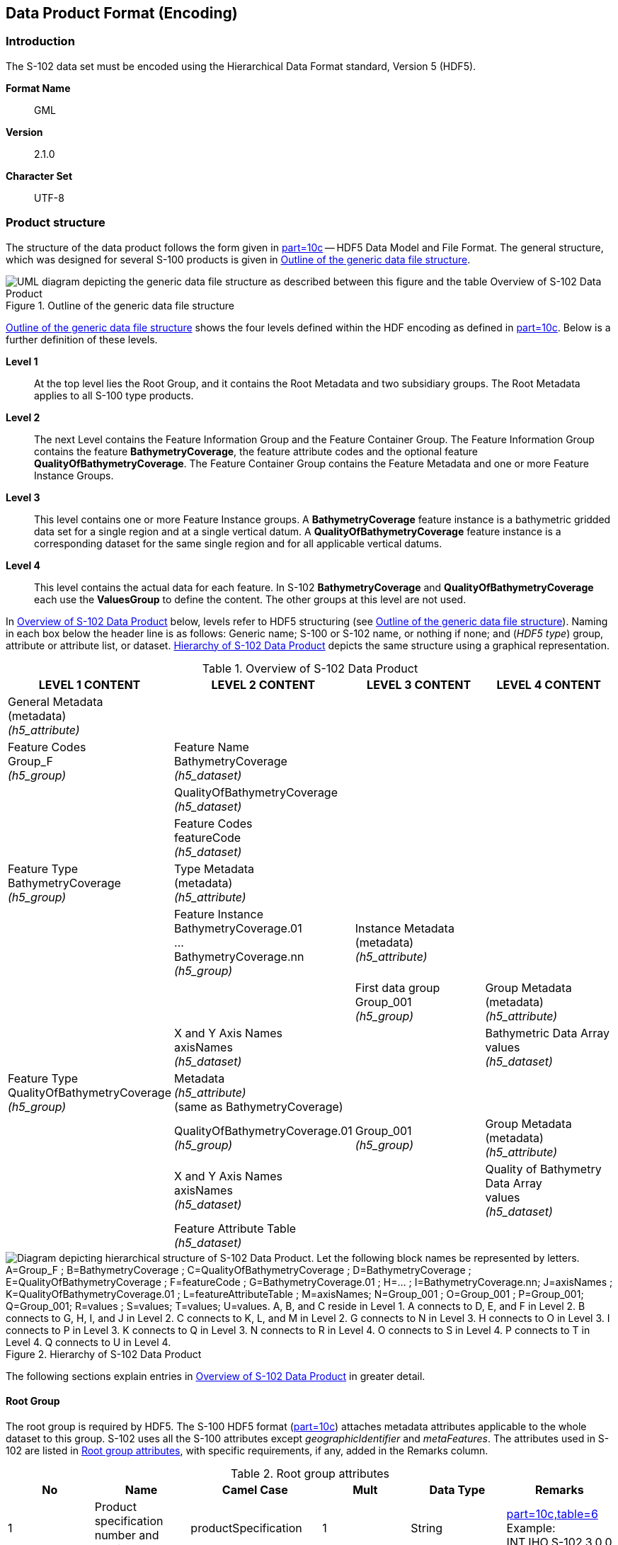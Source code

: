 
[[sec-data-product-format-encoding]]
== Data Product Format (Encoding)

=== Introduction
The S-102 data set must be encoded using the Hierarchical Data Format standard, Version 5 (HDF5).

*Format Name*:: GML

*Version*:: 2.1.0

*Character Set*:: UTF-8


[[subsec-product-structure]]
=== Product structure
The structure of the data product follows the form given in <<iho-s100,part=10c>> -- HDF5 Data Model and File Format. The general structure, which was designed for several S-100 products is given in <<fig-outline-of-the-generic-data-file-structure>>.

[[fig-outline-of-the-generic-data-file-structure]]
.Outline of the generic data file structure
image::../images/figure-outline-of-the-generic-data-file-structure.png[UML diagram depicting the generic data file structure as described between this figure and the table Overview of S-102 Data Product]

<<fig-outline-of-the-generic-data-file-structure>> shows the four levels defined within the HDF encoding as defined in <<iho-s100,part=10c>>. Below is a further definition of these levels.

*Level 1*:: At the top level lies the Root Group, and it contains the Root Metadata and two subsidiary groups. The Root Metadata applies to all S-100 type products.

*Level 2*:: The next Level contains the Feature Information Group and the Feature Container Group. The Feature Information Group contains the feature *BathymetryCoverage*, the feature attribute codes and the optional feature *QualityOfBathymetryCoverage*. The Feature Container Group contains the Feature Metadata and one or more Feature Instance Groups.

*Level 3*:: This level contains one or more Feature Instance groups. A *BathymetryCoverage* feature instance is a bathymetric gridded data set for a single region and at a single vertical datum. A *QualityOfBathymetryCoverage* feature instance is a corresponding dataset for the same single region and for all applicable vertical datums.

*Level 4*:: This level contains the actual data for each feature. In S-102 *BathymetryCoverage* and *QualityOfBathymetryCoverage* each use the *ValuesGroup* to define the content. The other groups at this level are not used.

In <<tab-overview-of-s102-data-product>> below, levels refer to HDF5 structuring (see <<fig-outline-of-the-generic-data-file-structure>>). Naming in each box below the header line is as follows: Generic name; S-100 or S-102 name, or nothing if none; and (_HDF5 type_) group, attribute or attribute list, or dataset. <<fig-hierarchy-of-s102-data-product>> depicts the same structure using a graphical representation.


[[tab-overview-of-s102-data-product]]
.Overview of S-102 Data Product
[cols="a,a,a,a",options="header"]
|===
|LEVEL 1 CONTENT |LEVEL 2 CONTENT |LEVEL 3 CONTENT |LEVEL 4 CONTENT

|General Metadata +
(metadata) +
_(h5_attribute)_
|
|
|

|Feature Codes +
Group_F +
_(h5_group)_
|Feature Name +
BathymetryCoverage +
_(h5_dataset)_
|
|

|
|QualityOfBathymetryCoverage +
_(h5_dataset)_
|
|

|
|Feature Codes +
featureCode +
_(h5_dataset)_
|
|

|Feature Type +
BathymetryCoverage +
_(h5_group)_
|Type Metadata +
(metadata) +
_(h5_attribute)_
|
|

|
|Feature Instance +
BathymetryCoverage.01 +
... +
BathymetryCoverage.nn +
_(h5_group)_
|Instance Metadata +
(metadata) +
_(h5_attribute)_
|

|
|
|First data group +
Group_001 +
_(h5_group)_
|Group Metadata +
(metadata) +
_(h5_attribute)_

|
|X and Y Axis Names +
axisNames +
_(h5_dataset)_
|
|Bathymetric Data Array values +
_(h5_dataset)_

| Feature Type +
QualityOfBathymetryCoverage +
_(h5_group)_
|Metadata +
_(h5_attribute)_ +
(same as BathymetryCoverage)
|
|

|
|QualityOfBathymetryCoverage.01 +
_(h5_group)_
|Group_001 +
_(h5_group)_
|Group Metadata +
(metadata) +
_(h5_attribute)_

|
|X and Y Axis Names +
axisNames +
_(h5_dataset)_
|
|Quality of Bathymetry Data Array +
values +
_(h5_dataset)_

|
|Feature Attribute Table +
_(h5_dataset)_
|
|

|===

[[fig-hierarchy-of-s102-data-product]]
.Hierarchy of S-102 Data Product
image::../images/figure-hierarchy-of-s102-data-product.png["Diagram depicting hierarchical structure of S-102 Data Product. Let the following block names be represented by letters. A=Group_F ; B=BathymetryCoverage ; C=QualityOfBathymetryCoverage ; D=BathymetryCoverage ; E=QualityOfBathymetryCoverage ; F=featureCode ; G=BathymetryCoverage.01 ; H=... ; I=BathymetryCoverage.nn; J=axisNames ; K=QualityOfBathymetryCoverage.01 ; L=featureAttributeTable ; M=axisNames; N=Group_001 ; O=Group_001 ; P=Group_001; Q=Group_001; R=values ; S=values; T=values; U=values. A, B, and C reside in Level 1. A connects to D, E, and F in Level 2. B connects to G, H, I, and J in Level 2. C connects to K, L, and M in Level 2. G connects to N in Level 3. H connects to O in Level 3. I connects to P in Level 3. K connects to Q in Level 3. N connects to R in Level 4. O connects to S in Level 4. P connects to T in Level 4. Q connects to U in Level 4."]

The following sections explain entries in <<tab-overview-of-s102-data-product>> in greater detail.

==== Root Group

The root group is required by HDF5. The S-100 HDF5 format (<<iho-s100,part=10c>>) attaches metadata attributes applicable to the whole dataset to this group. S-102 uses all the S-100 attributes except _geographicIdentifier_ and _metaFeatures_. The attributes used in S-102 are listed in <<tab-root-group-attributes>>, with specific requirements, if any, added in the Remarks column.

[[tab-root-group-attributes]]
.Root group attributes
[cols="<a,<a,<a,^a,<a,<a", options="header"]
|===

| No
| Name
| Camel Case
| Mult
| Data Type
| Remarks


| 1
| Product specification number and version
| productSpecification
^| 1
<| String
| <<iho-s100,part=10c,table=6>> +
Example: INT.IHO.S-102.3.0.0

| 2
| Time of data product issue
| issueTime
^| 0..1
<| String (Time format)
| <<iho-s100,part=1,table=2>> +
<<iho-s100,part=10c,table=1>>

| 3
| Issue date
| issueDate
^| 1
<| String (Date format)
| <<iho-s100,part=1,table=2>> +
<<iho-s100,part=10c,table=1>>

| 4
| Horizontal CRS
| horizontalCRS
^| 1
<| Integer +
32-bit
| The identifier (EPSG code) of the horizontal CRS as defined in <<horizontal-crs>> (see <<note2>>).

| 5
| Epoch of realization
| epoch
^| 0..1
<| String
|

| 6a
.4+| Bounding box 
| westBoundLongitude
^| 1
<| Float +
32-bit
.4+| The values are in decimal degrees. +
If a projected CRS is used for the dataset, these values refer to those of the baseCRS underlying the projected CRS (see <<note3>>).

The root bounding box needs to encompass all data, including fill values. The outermost cell boundaries of the grid cells and the bounding box / domain extent polygon of each feature instance group form the basis for the root bounding box.

| 6b

| eastBoundLongitude
^| 1
<| Float +
32-bit

| 6c

| southBoundLatitude
^| 1
<| Float +
32-bit


| 6d

| northBoundLatitude
^| 1
<| Float +
32-bit


| 7
| Metadata
| metadata
^| 0..1
<| String
| Name of metadata file +
MD_<HDF5 data file base name>.XML (or .xml) ISO metadata +
(per <<iho-s100,part=10c,clause=12>> & <<iho-s100,part=8>>).

| 8
| Vertical coordinate system
| verticalCS
^| 1
<| Integer +
32-bit
| Mandatory in S-102. +
EPSG code; +

The only allowed value is: +
*6498 (Depth--metres--orientation down)

| 9
| Vertical coordinate base
| verticalCoordinateBase
^| 1
<| Enumeration
| Mandatory in S-102. +
The only allowed value is 2: _verticalDatum_ +
(see <<iho-s100,part=10c,table=22>>).

| 10
| Vertical datum reference
| verticalDatumReference
^| 1
<| Enumeration
| Mandatory in S-102. +
The only allowed value is 1: s100VerticalDatum +
(see <<iho-s100,part=10c,table=23>>).

| 11
| Vertical datum
| verticalDatum
^| 1
<| Integer +
unsigned +
16-bit
| Numeric code from IHO GI Registry +
_Vertical Datum_ attribute +
stem:[1-30] & stem:[44]

see <<note12>>
|===

[[note1]]
[NOTE]
====
The _productIdentifier_ ("S-102") and _version_ fields (X.X.X) of S100_ProductSpecification must be used.
====

[[note2]]
[NOTE]
====
The value _horizontalCRS_ specifies the horizontal Coordinate Reference System. At the time of writing, S-100 does not yet provide a mechanism for this value's definition within HDF5 encoding (such as an enumeration of horizontal CRSs). Consequently, this configuration causes a deviation from S-100. The horizontal datum is implicitly defined by this CRS because each horizontal CRS consists of a coordinate system and a datum. S-102 does not use "user defined" CRS as mentioned in <<iho-s100,part=10c,table=6>>.
====


[[note3]]
[NOTE]
====
The baseCRS is the geodetic CRS on which the projected CRS is based. In particular, the datum of the base CRS is also used for the derived CRS (see <<iho-s100,part=6,table=6>>).
====


[[note12]]
[NOTE]
====
This is the default vertical datum. If and only if a *BathymetryCoverage* feature instance group does not specify a vertical datum, this (Root Group) vertical datum shall apply. 
====

==== Feature Codes (Group_F)
No attributes.

This group specifies the S-100 features to which the data applies, and consists of three components:

*featureCode* -- a 1-dimensional dataset with the featureCode(s) of the S-100 feature(s) contained in the data product. For S-102, the dataset has only two elements -- the string "*BathymetryCoverage*" and "*QualityOfBathymetryCoverage*" (without quotes). The entries in this dataset give the names of the other two components of Group_F.

*BathymetryCoverage* -- A 1-dimensional dataset that contains the standard definition of the bathymetry coverage feature class in terms of its attributes and their types, units of measure, etc. The datatype of its elements is the compound type described in <<iho-s100,part=10c,table=8>>.

*QualityOfBathymetryCoverage* -- A 1-dimensional dataset of the same datatype as the *BathymetryCoverage* dataset described above. This *QualityOfBathymetryCoverage* dataset contains the definition of the reference to metadata records. The reference is a single integer which identifies a metadata record in _featureAttributeTable_ (described in <<iho-s100,part=10c,clause=9.6.2>> and <<root-QualityOfBathymetryCoverage>>.

//QualityOfBathymetricData is defined in the GI Registry as “An area within which a uniform assessment of the quality of the bathymetric data exists.” That does not describe this dataset, which provides information at the level of individual cells. Recommend new type QualityOfSurveyCoverage or QualityOfBathymetryCoverage, defined as “A set of references to value records that provide localised information about depths, uncertainties, and survey metadata.” It can be proposed to the GI Registry after the S-102 team approves it. (RM comment 23Jan2023)

==== BathymetryCoverage and QualityOfBathymetryCoverage Tables (in Group_F)

BathymetryCoverage and QualityOfBathymetryCoverage are arrays of compound type elements, whose components are the 8 components specified in <<tab-sample-contents-of-the-BathymetryCoverage-and-QualityOfBathymetryCoverage-arrays>>.

[[tab-sample-contents-of-the-BathymetryCoverage-and-QualityOfBathymetryCoverage-arrays]]
.Sample contents of the BathymetryCoverage and QualityOfBathymetryCoverage arrays
//It is actually a 1-D array each of whose members is a compound value; Bathy Coverage has 2 elements and Q Of S Coverage 1 (RM comment 4Jan2023)

[cols="a,a,a,a,a",options="header"]
|===

| Name 
| Explanation 
2+| BathymetryCoverage
| QualityOfBathymetryCoverage

| 
| 
| S-100 Attribute 1 
| S-100 Attribute 2
| S-100 Attribute 1

|code
|Camel Case code of attribute as in Feature Catalogue
|depth
|uncertainty
|iD

|name
|Long name as in Feature Catalogue
|depth
|uncertainty
|ID

|uom.name
|Units (uom.name from S-100 Feature Catalogue)
|metres
|metres
|(empty)

|fillValue
|Fill value (integer or float, string representation, for missing values)
|1000000
|1000000
|0

|datatype
|HDF5 datatype, as returned by H5Tget_class() function
|H5T_FLOAT
|H5T_FLOAT
|H5T_INTEGER

|lower
|Lower bound on value of attribute
|-14
|0
|1

|upper
|Upper bound on value of attribute
|11050
|(empty)
|(empty)

|closure
|Open or Closed data interval. See S100_IntervalType in <<iho-s100,part=1>>.
|closedInterval
|geSemiInterval
|geSemiInterval
|===

[[note11]]
[NOTE]
====
The _uncertainty_ attribute of BathymetryCoverage may be omitted under certain conditions. See <<subsec-BathymetryCoverage-feature-instance-group-values-dataset>>.
====

According to <<iho-s100,part=10c,clause=9.5>>, "All the numeric values in the feature description dataset are string representations of numeric values; for example, "-9999.0" not the float value -9999.0."

While the sample contents are shown in the two attributes columns, these are actually rows in the BathymetryCoverage table. They are also each a single HDF5 compound type and represent a single HDF5 element in the table.

All cells shall be HDF5 variable length strings. The minimum and maximum values are stored in lower and upper columns. Variable length strings allow future proofing the format in the event editing is allowed or correcting these values is required.

==== Root BathymetryCoverage

[[tab-attributes-of-bathymetrycoverage-feature-container-group]]
[cols="<,<,<,^,<,<",options="header"]
.Attributes of *BathymetryCoverage* feature container group
|===
| No
| Name
| Camel Case
| Mult
| Data Type
| Remarks

| 1
| Data organization index
| dataCodingFormat
| 1
| Enumeration
| Value: 2

| 2
| Dimension
| dimension
| 1
| Integer +
unsigned +
8-bit
| Value: 2

| 3
| Common point rule
| commonPointRule
| 1
| Enumeration
| Value: 2 (low) + 
see <<iho-s100,part=8,table=11>>.

| 4
| Horizontal position uncertainty
| horizontalPositionUncertainty
| 1
| Float +
32-bit
| Value: -1.0 (if unknown or not available)

| 5
| Vertical position uncertainty
| verticalUncertainty
| 1
| Float +
32-bit
| Value: -1.0 (if unknown or not available)

| 6
| Number of feature instances
| numInstances
| 1
| Integer +
unsigned +
8-bit
| This is the total number of Feature Instance Groups within the Feature Container Group. +
The minimum is 1. +
see <<note13>>

| 7a
.2+| Sequencing rule
| sequencingRule.type
^| 1
| Enumeration
| Value: 1 (linear) +
see <<iho-s100,part=8,table=12>>.

| 7b

| sequencingRule.scanDirection
^| 1
| String
| Value: <axisNames entry> (comma-separated). + 
For example, "latitude,longitude". Reverse scan direction along an axis is indicated by prefixing a '-' sign to the axis name. See <<scanDirection>>

| 8
| Interpolation type
| interpolationType
| 1
| Enumeration
| Value: 1 (nearestneighbor). See <<iho-s100,part=8,table=13>>

| 9
| Offset of data point in cell
| dataOffsetCode
| 1
| Enumeration
| Value: 5 barycenter (centroid) of cell. See <<iho-s100,part=10c,table=10>>

|===

[[note13]]
[NOTE]
====
The number depends on the number of different vertical datums in the Feature Container Group.
====

[[subsec-BathymetryCoverage-feature-instance]]
==== Feature Instance group -- BathymetryCoverage.nn
The BathymetryCoverage Feature Container Group can contain one or more Feature Instance Groups. The naming of the Feature Instance Groups follows the notation specified by the S-100. For generalization, the numbering is indicated with ".nn". 

Each feature instance group implements a unique vertical datum. All feature instance groups must share the same spatial location and extent. For each feature instance group, only the grid cells falling within the area of validity for that feature instance group's vertical datum should be populated with (real) data. Within that feature instance group, all other grid cells should be populated with the fill value. Therefore, it is expected that:

* The only grid cells that should be populated in more than one feature instance group are those that fall along a vertical datum boundary.

* Where multiple population occurs, the ECDIS should choose the set of values resulting in the most conservative description to the mariner. (I.e., it should choose the shoalest adjusted depth.)

As derived from <<iho-s100,part=10c,clause=9.7>> and <<iho-s100,part=10c,table=12>>, <<tab-structure-of-bathymetrycoverage-feature-instance-group>> and <<tab-attributes-of-bathymetrycoverage-feature-instance-group>> describe the structure and attributes, respectively, of the *BathymetryCoverage* feature instance group.


[[tab-structure-of-bathymetrycoverage-feature-instance-group]]
[cols="<,<,<,^,<,<",options="header"]
.Structure of *BathymetryCoverage* feature instance group
|===
| Group
| HDF5 +
Category
| Name
| Mult
| Data Type
| Remarks / Data Space

.2+| /BathymetryCoverage/ +
  BathymetryCoverage.01
| attributes
| (see Remarks)
| 1
| (see Remarks)
| Single-valued attributes as descripted in <<tab-attributes-of-bathymetrycoverage-feature-instance-group>>


| Dataset
| domainExtent.polygon
| 0..1
| Compound +
(Float, Float)
| Spatial extent of the domain of the coverage +
Array (1-d): i=0, P +
Components: <longitude, latitude> or <X, Y> (coordinates of bounding polygon vertices as a closed ring; that is, the first and last elements will contain the same values) +
Either this or the bounding box attribute must be populated.

.2+| /BathymetryCoverage/ +
  BathymetryCoverage.nn
| attributes
| (see Remarks)
| 1
| (see Remarks)
| Single-valued attributes as descripted in <<tab-attributes-of-bathymetrycoverage-feature-instance-group>>


| Dataset
| domainExtent.polygon
| 0..1
| Compound +
(Float, Float)
| Spatial extent of the domain of the coverage +
Array (1-d): i=0, P +
Components: <longitude, latitude> or <X, Y> (coordinates of bounding polygon vertices as a closed ring; that is, the first and last elements will contain the same values) +
Either this or the bounding box attribute must be populated.
|===

[[tab-attributes-of-bathymetrycoverage-feature-instance-group]]
[cols="<,<,<,^,<,<",options="header"]
.Attributes of *BathymetryCoverage* feature instance group
|===
| No
| Name
| Camel Case
| Mult
| Data Type
| Remarks

| 1a
.4+| Bounding box
| westBoundLongitude
^| 0..1
<| Float +
32-bit
.4+| Coordinates should refer to the previously defined Coordinate Reference System. +
Either this or the domainExtent.polygon dataset must be populated

| 1b
| eastBoundLongitude
^| 0..1
<| Float +
32-bit

| 1c
| southBoundLatitude
^| 0..1
<| Float +
32-bit

| 1d
| northBoundLatitude
^| 0..1
<| Float +
32-bit

| 2
| Number of groups
| numGRP
^| 1
<| Integer +
unsigned +
8-bit
| The number of data values groups contained in this instance group. +
Value: 1

| 3
| Longitude of grid origin
| gridOriginLongitude
^| 1
<| Float +
64-bit
| Longitude or easting of grid origin. +
Unit: (to correspond with previously defined Coordinate Reference System)

| 4
| Latitude of grid origin
| gridOriginLatitude
^| 1
<| Float +
64-bit
| Latitude or northing of grid origin. +
Unit: (to correspond with previously defined Coordinate Reference System)

| 5
| Grid spacing, longitude
| gridSpacingLongitudinal
^| 1
<| Float +
64-bit
| Cell size in x dimension.

| 6
| Grid spacing, latitude
| gridSpacingLatitudinal
^| 1
<| Float +
64-bit
| Cell size in y dimension.

| 7
| Number of points, longitude
| numPointsLongitudinal
^| 1
<| Integer +
unsigned +
32-bit
| Number of points in x dimension.

| 8
| Number of points, latitude
| numPointsLatitudinal
^| 1
<| Integer +
unsigned +
32-bit
| Number of points in y dimension.

| 9
| Start sequence
| startSequence
^| 1
<| String
| Grid coordinates of the grid point to which the first in the sequence of values is to be assigned. +
The choice of a valid point for the start sequence is determined by the sequencing rule. +
Format: n, n +
Example: "0,0" (without quotes)

| 10
| Vertical datum
| verticalDatum
^| 0..1
<| Integer +
unsigned +
16-bit
| see remark <<tab-root-group-attributes>> +
row *vertical datum* +
and <<mvdvdr>> +
Mandatory for feature instance groups with a different vertical datum from that specified in the Root Group +
(prohibited otherwise)


| 11
| Vertical datum reference
| verticalDatumReference
^| 0..1
<| Integer +
unsigned +
8-bit
| The only allowed value is 1: s100VerticalDatum +
(see <<iho-s100,part=10c,table=23>>). +
see <<mvdvdr>> +
Mandatory if this value were to differ from what is contained in the Root Group +
|===

The _gridOriginLongitude_, _gridOriginLatitude_, _gridSpacingLongitudinal_, and _gridSpacingLatitudinal_ attributes should be in the same geographic units as the bounding box. Note that this practice deviates from S-100 where it indicates that this value should be in Arc Degrees.

_numPointsLongitude_ and _numPointsLatitude_ must contain the number of cells in the x and y dimensions of the values table.

The S-102 uses the "Overriding of Attributes" concept of the <<iho-s100,part=10c,clause=9.7.1>>. This usage allows the feature instance group to overwrite the attributes of a higher group, in this case the _verticalDatum_. The default vertical datum is specified in the root group (see <<tab-root-group-attributes>>). The feature instance group for this default vertical datum must not use the additional attributes _verticalDatum_ and _verticalDatumReference_ (on the feature instance group).

[[mvdvdr]]
If multiple vertical datums are present in the product, a separate feature instance group must be created for each vertical datum. These feature instance groups must use the additional attribute _verticalDatum_ (on the feature instance group).

_Note: At present, this Product Specification does not allow values other than *1: s100VerticalDatum* for *verticalDatumReference*. However, if future changes allow the value of *2: EPSG* (and if the value at the feature instance group differs from what is contained in the Root Group), then this value would become mandatory._

[[para-domain-extent-polygon]]
According to S-100, either the BoundingBox at the Feature Instance Group or the _domainExtent.polygon_ must be specified. If _domainExtent.polygon_ is specified, the BoundingBox is not specified in this case. The grid cells that do not belong to the area of the respective vertical datum should be assigned the fill value. If more than one _domainExtent.polygon_ is used, those of different feature instance groups should not overlap. At positions where the polygons of different Feature Instance groups touch, the edges should be identical. The _domainExtent.polygon_ does not have to follow grid cell boundaries but is an independent vector geometry based on the _SoundingDatum_ surface from S-101. The _domainExtent.polygon_ only supports a simple polygon geometry in accordance with <<iho-s100,part=10c,table=11>>. The mapping of multi-polygons and inner rings is not possible.

==== The values group -- Group_001
This group contains 5 attributes, all of which are mandatory. According to <<iho-s100,part=10c,table=19>>, _timePoint_ applies because the _dataCodingFormat_ = _2_. 
The other four attributes for this group are an extension of this Product Specification and, thus, are not defined by <<iho-s100,part=10c>>. <<tab-attributes-of-values-group>> lists all 5 attributes.

[[tab-attributes-of-values-group]]
.Attributes of values group
[cols="<,<,<,^,<,<",options="header"]
|===
| No
| Name
| Camel Case
| Mult
| Data Type
| Remarks

| 1
| minimum Depth
| minimumDepth
| 1
| Float +
32-bit
| The minimum depth value in the values dataset(s) of this group

| 2
| maximum Depth
| maximumDepth
| 1
| Float +
32-bit
| The maximum depth value in the values dataset(s) of this group

| 3
| minimum Uncertainty
| minimumUncertainty
| 1
| Float +
32-bit
| The minimum uncertainty value in the values dataset(s) of this group. If no uncertainty values are in the dataset(s) the value must be the fillValue

| 4
| maximum Uncertainty
| maximumUncertainty
| 1
| Float +
32-bit
| The maximum uncertainty value in the values dataset(s) of this group. If no uncertainty values are in the dataset(s) the value must be the fillValue

| 5
| Time stamp
| timePoint
| 1
| String
| Because S-102 specifies survey dates elsewhere in its structure, this value should always be the fill value: +
_00010101T000000Z_

|===

The group contains an HDF5 dataset named values containing the bathymetric gridded data.

[[subsec-BathymetryCoverage-feature-instance-group-values-dataset]]
==== BathymetryCoverage feature instance group -- values dataset

This dataset contains the compound data arrays containing bathymetric gridded data. These components are explained below.

For bathymetric gridded data, the dataset includes a two-dimensional array containing always the depth and under certain conditions uncertainty data. These dimensions are defined by _numPointsLongitudinal_ and _numPointsLatitudinal_. By knowing the grid origin and the grid spacing, the position of every grid point and grid cell can be simply computed. 

If the _uncertainty_ for each grid cell is equal, it is not necessary to store it at each cell in the grid. The uniqueness of the uncertainty results from the equality of the attributes _minimumUncertainty_ and _maximumUncertainty_ of Group_001 of the BathymetryCoverage (see <<tab-attributes-of-values-group>> No. 3 & 4). If the uncertainty values at the grid cells are omitted, it must be ensured that the entry of the _uncertainty_ of the BathymetryCoverage in the Group_F is also omitted (see <<tab-sample-contents-of-the-BathymetryCoverage-and-QualityOfBathymetryCoverage-arrays>>). This type of storage technique can reduce the amount of memory required for the uncertainty without loss of information. The uncertainty of each grid cell can be immediately obtained from the _minimumUncertainty_ or _maximumUncertainty_ attributes of Group_001 of the BathymetryCoverage.

If the _uncertainty_ is not the same for each grid cell, it must be stored at each cell in the grid. For unknown or unused uncertainty data, it must be filled with the _fillValue_ specified in the Group_F feature information dataset.

The grid cell values are stored in two-dimensional arrays with a prescribed number of columns (_numCOL_) and rows (_numROW_). This grid is defined as a regular grid (_dataCodingFormat_ = 2); therefore, the _depth_ and _uncertainty_ values will be for each cell in the grid. The data type of the array values is a compound with one or two members.

[[root-QualityOfBathymetryCoverage]]
==== Root QualityOfBathymetryCoverage

The QualityOfBathymetryCoverage container group has the same metadata attributes as BathymetryCoverage container group (see <<tab-attributes-of-bathymetrycoverage-feature-container-group>>). The values of the attributes must also be the same as the BathymetryCoverage container group. An exception is the attribute _dataCodingFormat_, which must be '9'. The use of multiple BathymetryCoverage Feature Instance groups (different Vertical Datums) does not affect the multiplicity of the QualityOfBathymetryCoverage, which remains 0 to 1. This means that the different BathymetryCoverage Feature Instance groups share a common QualityOfBathymetryCoverage.

The QualityOfBathymetryCoverage container group contains an additional 1-dimensional array named featureAttributeTable (<<iho-s100,part=10c,table=9>>; <<iho-s100,part=10c,clause=9.6.2>>). This dataset is mandatory within the QualityOfBathymetryCoverage group. Each element of this array is a metadata record of HDF5 compound type. The fields are described in <<tab-elements-of-featureAttributeTable-compound-datatype>> below.

//(1) Are these fields mandatory? (2) Can producers add other fields like surveyType and line spacing? (RM comment 4Jan2023)
//All optional except id. Producers should not add other fields. (RM comment 23Jan2023)

[[tab-elements-of-featureAttributeTable-compound-datatype]]
.Elements of featureAttributeTable compound datatype
[cols="<,<,<,^,<,<",options="header"]
|===

| No
| Attribute
| Description
| Mult
| Data Type
| Remarks

| 1
| id
| Metadata record identifier
| 1
| Integer +
unsigned +
32-bit
| Each record must have a unique identifier.

| 2
| dataAssessment
| The categorization of the assessment level of bathymetric data for an area.
| 0..1
| Integer +
unsigned +
8-bit
| *1: Assessed +
*2: Unassessed +
*3: Oceanic

| 3
| featuresDetected.leastDepthOfDetectedFeaturesMeasured
| Expression stating if the least depth of detected features in an area was measured.
| 0..1
| Integer +
unsigned +
8-bit
| Boolean, Values: +
*1 (TRUE) +
*0 (FALSE). +
See <<subsec-note4>>.

| 4
| featuresDetected.significantFeaturesDetected
| A statement expressing if significant features have or have not been detected in the course of a survey.
| 0..1
| Integer +
unsigned +
8-bit
| Boolean, Values: +
*1 (TRUE) +
*0 (FALSE). +
See <<subsec-note5>>.

| 5
| featuresDetected.sizeOfFeaturesDetected
| The size of detected bathymetric features in an area.
| 0..1
| Float +
32-bit
| See <<subsec-note6>> and <<subsec-note7>>.

| 6
| featureSizeVar
//editorial note:: PT11: new in the IHO registry
| Percentage of depth that a feature of such size could be detected.
| 0..1
| Float +
32-bit
| Set to zero if the feature size does not scale with depth. +
See <<subsec-note6>> and <<subsec-note7>>.

| 7
| fullSeafloorCoverageAchieved
| Expression stating if full seafloor coverage has been achieved in the area by hydrographic surveys.
| 0..1
| Integer +
unsigned +
8-bit
| Boolean, Values: +
*1 (TRUE) +
*0 (FALSE). +
See <<subsec-note8>>.

| 8
| bathyCoverage
//editorial note:: PT11: new in the IHO registry
| *False* for grid cells populated by interpolation.
| 0..1
| Integer +
unsigned +
8-bit
| Boolean, Values: +
*1 (TRUE) +
*0 (FALSE). +
See <<subsec-note9>>.

| 9
| zoneOfConfidence.horizontalPositionUncertainty.uncertaintyFixed
| The best estimate of the fixed horizontal or vertical accuracy component for positions, depths, heights, vertical distances, and vertical clearances.
| 0..1
| Float +
32-bit
|

| 10
| zoneOfConfidence.horizontalPositionUncertainty.uncertaintyVariableFactor
| The factor to be applied to the variable component of an uncertainty equation so as to provide the best estimate of the variable horizontal or vertical accuracy component for positions, depths, heights, vertical distances, and vertical clearances.
| 0..1
| Float +
32-bit
|

| 11
| surveyDateRange.dateStart
| The start date of the period of the hydrographic survey.
| 0..1
| Date
| ISO 8602:2004 date format. +
Complete or truncated date, +
see <<iho-s100,part=1,table=2>>.

| 12
| surveyDateRange.dateEnd
| The end date of the period of the hydrographic survey.
| 0..1
| Date
| ISO 8602:2004 date format. +
Complete or truncated date, +
see <<iho-s100,part=1,table=2>>.

| 13
| sourceSurveyID
| The survey filename or ID.
| 0..1
| String
|

| 14
| surveyAuthority
| The authority which was responsible for the survey.
| 0..1
| String
|

| 15
| typeOfBathymetricEstimationUncertainty
| The measure used to estimate the magnitude of the difference between true and estimated bathymetric depth, after all appropriate corrections are made.
| 0..1
| Enumeration
| See <<tab-codes-defining-how-bathy-depth-uncertainty-determined>>. +
See <<subsec-note10>>.

|===

[[subsec-note4]]
[NOTE]
====
A feature in this context is any object, whether manmade or not, projecting above the sea floor, which may be a danger for surface navigation <<iho-s44>>. Least depth of detected features measured does not describe the least depth of features that were actually detected during a hydrographic survey, but the ability of the survey to detect the least depth of features with a maximum uncertainty as defined in <<iho-s44>>.
====

[[subsec-note5]]
[NOTE]
====
A feature in this context is any object, whether manmade or not, projecting above the sea floor, which may be a danger for surface navigation <<iho-s44>>. Significant features detected does not describe if significant features were actually detected during a hydrographic survey, but whether the survey had the capacity to detect significant features.
====

[[subsec-note6]]
[NOTE]
====
The role of the attribute, _featureSizeVar_ is described in <<qualityAndSourceMetadata>>. The expectation is that _featureSizeVar_ will be set to zero if the feature size does not scale with depth. As with _featureSize_, _featureSizeVar_ should be ignored if _significantFeatures_ is False.
====

[[subsec-note7]]
[NOTE]
====
When both _featureSize_ and _featureSizeVar_ are present, the greater of the two should be considered valid.
====

[[subsec-note8]]
[NOTE]
====
Full seafloor coverage achieved applies to both the spatial completeness of feature detection and to the spatial completeness of the measurement of the regular seafloor. The former is further specified by the complex attribute features detected; the latter by the attributes depth range maximum value and depth range minimum value.
====

[[subsec-note9]]
[NOTE]
====
The attribute _bathyCoverage_ is especially useful in side-scan surveys which are characterized by gaps in bathymetric observations with full coverage side-scan imagery. In this case, interpolated gaps between bathymetry coverage would show _fullSeafloorCoverageAchieved_ = True and _bathyCoverage_ = False. However, if _fullSeafloorCoverageAchieved_ = False, _bathyCoverage_ must also equal False (e.g., gaps between single beam echosounder data without correlating side-scan sonar coverage).
====

[[subsec-note10]]
[NOTE]
====
Names and listed values which are not currently defined in the IHO GI Registry are subject to change upon acceptance in the Registry.
====

[[tab-codes-defining-how-bathy-depth-uncertainty-determined]]
.Codes defining how uncertainty of bathymetric depth was determined
[cols="<,<,<,<,<",options="header"]
|===

| Role Name
| Name
| Description
| Code
| Remarks

| Enumeration
| S102_BatymetricUncertaintyType
| An estimate of the magnitude of the difference between true and estimated bathymetric depth, after all appropriate corrections are made.
| -
| 

| Value
| rawStandardDeviation
| Raw standard deviations of soundings that contributed to the grid cell.
| 1
| -


| Value
| cUBEStandardDeviation
| Standard deviation of soundings captured by a CUBE hypothesis (that is, CUBE's standard output of uncertainty).
| 2
| -


| Value
| productUncertainty
| The greater of (1) standard deviation of the soundings contributing to the depth solution or, (2) the _a priori_ computed uncertainty estimate (that is, modelled Total Vertical Uncertainty).
| 3
| -


| Value
| historicalStandardDeviation
| Estimated standard deviation based on historical/archive data.
| 4
| -


| Value
| (fill value representing "unknown")
| (fill value when the uncertainty is an unknown layer type)
| 0
| This is a "fill value" and will not be in the feature catalogue.

|===

==== Instance group QualityOfBathymetryCoverage.01
The QualityOfBathymetryCoverage.01 instance group has the same metadata attributes as BathymetryCoverage.01 instance group (see <<tab-attributes-of-bathymetrycoverage-feature-instance-group>>). The values of the attributes must also be the same as the BathymetryCoverage instance group.

==== Values group for QualityOfBathymetryCoverage
The values group for QualityOfBathymetryCoverage contains no metadata attributes and a single dataset named values, which is described in <<subsec-values-dataset-for-QualityOfBathymetryCoverage>>.

[[subsec-values-dataset-for-QualityOfBathymetryCoverage]]
==== Values dataset for QualityOfBathymetryCoverage
The values dataset for QualityOfBathymetryCoverage is a single two-dimensional array of unsigned integers (the same datatype and size as the “id” field in featureAttributeTable — <<tab-attributes-of-values-group>>). The array must have the same dimensions as the values dataset in the BathymetryCoverage feature instance (<<subsec-BathymetryCoverage-feature-instance-group-values-dataset>>).

Each cell in this values dataset must be populated with a value that is one of the record identifiers in the featureAttributeTable dataset or with the fill value 0 (zero).

==== Mandatory Naming Conventions

The following group and attribute names are mandatory in S-100:

* Group_F
* featureCode
* (for S-102)
** *BathymetryCoverage*
** axisNames
** *BathymetryCoverage.01*
** *QualityOfBathymetryCoverage.01*
** featureAttributeTable
** Group_nnn
